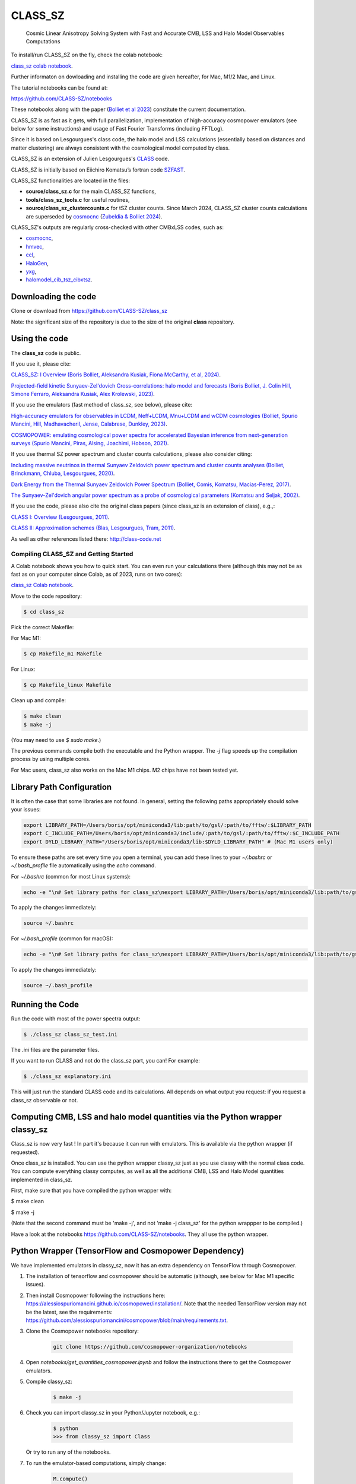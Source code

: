 ==============================================
CLASS_SZ
==============================================
 Cosmic Linear Anisotropy Solving System with Fast and Accurate CMB, LSS and Halo Model Observables Computations

To install/run CLASS_SZ on the fly, check the colab notebook: 

`class_sz colab notebook <https://colab.research.google.com/drive/1AULgG4ZLLG1YXRI86L54-hpjWyl1X-8c?usp=sharing>`_.

Further informaton on dowloading and installing the code are given hereafter, for Mac, M1/2 Mac, and Linux.

The tutorial notebooks can be found at:

https://github.com/CLASS-SZ/notebooks

These notebooks along with the paper (`Bolliet et al 2023 <https://arxiv.org/abs/2310.18482>`_) constitute the current documentation.

CLASS_SZ is as fast as it gets, with full parallelization, implementation of high-accuracy cosmopower emulators (see below for some instructions) and usage of Fast Fourier Transforms (including FFTLog).

Since it is based on Lesgourgues's class code, the halo model and LSS calculations (essentially based on distances and
matter clustering) are always consistent with the cosmological model computed by class.

CLASS_SZ is an extension of Julien Lesgourgues's `CLASS <https://github.com/lesgourg/class_public>`_ code.

CLASS_SZ is initially based on Eiichiro Komatsu’s fortran code `SZFAST <http://wwwmpa.mpa-garching.mpg.de/~komatsu/CRL/clusters/szpowerspectrumks/>`_.

CLASS_SZ functionalities are located in the files:

- **source/class_sz.c** for the main CLASS_SZ functions, 

- **tools/class_sz_tools.c** for useful routines,

- **source/class_sz_clustercounts.c** for tSZ cluster counts. Since March 2024, CLASS_SZ cluster counts calculations are superseded by `cosmocnc <https://github.com/inigozubeldia/cosmocnc>`_ (`Zubeldia & Bolliet 2024 <https://arxiv.org/abs/2403.09589>`_). 

CLASS_SZ's outputs are regularly cross-checked with other CMBxLSS codes, such as:

- `cosmocnc <https://github.com/inigozubeldia/cosmocnc>`_,

- `hmvec <https://github.com/simonsobs/hmvec/tree/master/hmvec>`_,

- `ccl <https://github.com/LSSTDESC/CCL>`_,

- `HaloGen <https://github.com/EmmanuelSchaan/HaloGen/tree/master>`_,

- `yxg <https://github.com/nikfilippas/yxg>`_,

- `halomodel_cib_tsz_cibxtsz <https://github.com/abhimaniyar/halomodel_cib_tsz_cibxtsz>`_.



Downloading the code
--------------------

Clone or download from https://github.com/CLASS-SZ/class_sz

Note: the significant size of the repository is due to the size of the original **class** repository.


Using the code
--------------

The **class_sz** code is public.


If you use it, please cite:

`CLASS_SZ: I Overview (Boris Bolliet, Aleksandra Kusiak, Fiona McCarthy, et al, 2024) <https://arxiv.org/abs/2310.18482>`_.

`Projected-field kinetic Sunyaev-Zel'dovich Cross-correlations: halo model and forecasts (Boris Bolliet, J. Colin Hill, Simone Ferraro, Aleksandra Kusiak, Alex Krolewski, 2023) <https://iopscience.iop.org/article/10.1088/1475-7516/2023/03/039>`_.

If you use the emulators (fast method of class_sz, see below), please cite:

`High-accuracy emulators for observables in LCDM, Neff+LCDM, Mnu+LCDM and wCDM cosmologies (Bolliet, Spurio Mancini, Hill, Madhavacheril, Jense, Calabrese, Dunkley, 2023) <https://inspirehep.net/literature/2638458>`_.

`COSMOPOWER: emulating cosmological power spectra for accelerated Bayesian inference from next-generation surveys (Spurio Mancini, Piras, Alsing, Joachimi, Hobson, 2021) <https://arxiv.org/abs/2106.03846>`_.


If you use thermal SZ power spectrum and cluster counts calculations, please also consider citing:

`Including massive neutrinos in thermal Sunyaev Zeldovich power spectrum and cluster counts analyses (Bolliet, Brinckmann, Chluba, Lesgourgues, 2020) <https://arxiv.org/abs/1906.10359>`_.

`Dark Energy from the Thermal Sunyaev Zeldovich Power Spectrum (Bolliet, Comis, Komatsu, Macias-Perez, 2017)
<https://arxiv.org/abs/1712.00788>`_.

`The Sunyaev-Zel'dovich angular power spectrum as a probe of cosmological parameters (Komatsu and Seljak, 2002)
<https://arxiv.org/abs/astro-ph/0205468>`_.

If you use the code, please also cite the original class papers (since class_sz is an extension of class), e.g.,:

`CLASS I: Overview (Lesgourgues, 2011) <https://arxiv.org/abs/1104.2932>`_.

`CLASS II: Approximation schemes (Blas, Lesgourgues, Tram, 2011)
<http://arxiv.org/abs/1104.2933>`_.

As well as other references listed there: http://class-code.net



Compiling CLASS_SZ and Getting Started
======================================

A Colab notebook shows you how to quick start. You can even run your calculations there (although this may not be as fast as on your computer since Colab, as of 2023, runs on two cores):

`class_sz Colab notebook <https://colab.research.google.com/drive/1AULgG4ZLLG1YXRI86L54-hpjWyl1X-8c?usp=sharing>`_.

Move to the code repository:

.. code-block:: bash

    $ cd class_sz

Pick the correct Makefile:

For Mac M1:

.. code-block:: bash

    $ cp Makefile_m1 Makefile

For Linux:

.. code-block:: bash

    $ cp Makefile_linux Makefile

Clean up and compile:

.. code-block:: bash

    $ make clean
    $ make -j

(You may need to use `$ sudo make`.)

The previous commands compile both the executable and the Python wrapper. The `-j` flag speeds up the compilation process by using multiple cores.

For Mac users, class_sz also works on the Mac M1 chips. M2 chips have not been tested yet.

Library Path Configuration
--------------------------

It is often the case that some libraries are not found. In general, setting the following paths appropriately should solve your issues:

.. code-block:: bash

    export LIBRARY_PATH=/Users/boris/opt/miniconda3/lib:path/to/gsl/:path/to/fftw/:$LIBRARY_PATH
    export C_INCLUDE_PATH=/Users/boris/opt/miniconda3/include/:path/to/gsl/:path/to/fftw/:$C_INCLUDE_PATH
    export DYLD_LIBRARY_PATH="/Users/boris/opt/miniconda3/lib:$DYLD_LIBRARY_PATH" # (Mac M1 users only)



To ensure these paths are set every time you open a terminal, you can add these lines to your `~/.bashrc` or `~/.bash_profile` file automatically using the `echo` command.

For `~/.bashrc` (common for most Linux systems):

.. code-block:: bash

    echo -e "\n# Set library paths for class_sz\nexport LIBRARY_PATH=/Users/boris/opt/miniconda3/lib:path/to/gsl/:path/to/fftw/:$LIBRARY_PATH\nexport C_INCLUDE_PATH=/Users/boris/opt/miniconda3/include/:path/to/gsl/:path/to/fftw/:$C_INCLUDE_PATH\nexport DYLD_LIBRARY_PATH=\"/Users/boris/opt/miniconda3/lib:\$DYLD_LIBRARY_PATH\" # (Mac M1 users only)" >> ~/.bashrc

To apply the changes immediately:

.. code-block:: bash

    source ~/.bashrc

For `~/.bash_profile` (common for macOS):

.. code-block:: bash

    echo -e "\n# Set library paths for class_sz\nexport LIBRARY_PATH=/Users/boris/opt/miniconda3/lib:path/to/gsl/:path/to/fftw/:$LIBRARY_PATH\nexport C_INCLUDE_PATH=/Users/boris/opt/miniconda3/include/:path/to/gsl/:path/to/fftw/:$C_INCLUDE_PATH\nexport DYLD_LIBRARY_PATH=\"/Users/boris/opt/miniconda3/lib:\$DYLD_LIBRARY_PATH\" # (Mac M1 users only)" >> ~/.bash_profile

To apply the changes immediately:

.. code-block:: bash

    source ~/.bash_profile





Running the Code
----------------

Run the code with most of the power spectra output:

.. code-block:: bash

    $ ./class_sz class_sz_test.ini

The `.ini` files are the parameter files.

If you want to run CLASS and not do the class_sz part, you can! For example:

.. code-block:: bash

    $ ./class_sz explanatory.ini

This will just run the standard CLASS code and its calculations. All depends on what output you request: if you request a class_sz observable or not.


Computing CMB, LSS and halo model quantities via the Python wrapper classy_sz
-----------------------------------------------------------------------------

Class_sz is now very fast ! In part it's because it can run with emulators. This is available via the python wrapper (if requested).

Once class_sz is installed. You can use the python wrapper classy_sz just as you use classy with the normal class code.
You can compute everything classy computes, as well as all the additional CMB, LSS and Halo Model quantities implemented in class_sz.

First, make sure that you have compiled the python wrapper with:

$ make clean

$ make -j

(Note that the second command must be 'make -j', and not 'make -j class_sz' for the python wrappper to be compiled.)

Have a look at the notebooks https://github.com/CLASS-SZ/notebooks. They all use the python wrapper.


Python Wrapper (TensorFlow and Cosmopower Dependency)
-----------------------------------------------------

We have implemented emulators in classy_sz, now it has an extra dependency on TensorFlow through Cosmopower.

1. The installation of tensorflow and cosmopower should be automatic (although, see below for Mac M1 specific issues).
2. Then install Cosmopower following the instructions here: https://alessiospuriomancini.github.io/cosmopower/installation/. Note that the needed TensorFlow version may not be the latest, see the requirements: https://github.com/alessiospuriomancini/cosmopower/blob/main/requirements.txt.
3. Clone the Cosmopower notebooks repository:

    .. code-block:: bash

        git clone https://github.com/cosmopower-organization/notebooks

4. Open `notebooks/get_quantities_cosmopower.ipynb` and follow the instructions there to get the Cosmopower emulators.
5. Compile classy_sz:

    .. code-block:: bash

        $ make -j

6. Check you can import classy_sz in your Python/Jupyter notebook, e.g.:

    .. code-block:: bash

        $ python
        >>> from classy_sz import Class

   Or try to run any of the notebooks.

7. To run the emulator-based computations, simply change:

    .. code-block:: python

        M.compute()

   to:

    .. code-block:: python

        M.compute_class_szfast()

8. There are many examples in the notebooks on how to use class_szfast. See https://github.com/CLASS-SZ/notebooks.



Some tips to run on computer clusters
---------------------------------------

Module load, module show to get gsl and fftw.
At NERSC/Cori/Perlmutter, the code works with gsl/2.7. (There seems to be a problematic behavior during job submission with gsl/2.5.)

For Monte Carlo analyses, we also recall that Mpi4py needs to be correctly installed. Follow:
https://cobaya.readthedocs.io/en/latest/installation.html#mpi-parallelization-optional-but-encouraged


Tensorflow on mac M1
----------------------

To install the new version of class_sz, you will need tensorflow (needed for the cosmopower emulators). On M1/M2 make sure, you have the arch64 version of conda (if not, you need to remove your entire conda and install the arch64 version for Apple sillicon).

This video might be helpful https://www.youtube.com/watch?v=BEUU-icPg78
Then you can follow standard Tensorflow installation recipe for M1, e.g., https://caffeinedev.medium.com/how-to-install-tensorflow-on-m1-mac-8e9b91d93706 or https://developer.apple.com/forums/thread/697846. 

The following two lines should fix most issues:

.. code-block:: bash

    pip install tensorflow-metal-1.1.0
    conda install -c apple tensorflow-deps 



Pre M1 Mac  
----------------------  

See Makefile_preM1mac for an example makefile for older Macs (without the M1 chip). Some key points include adding paths involving libomp to LDFLAG and INCLUDES.
In python/setup.py, you may also want to modify the extra_link_args list to contain '-lomp' instead of '-lgomp' and add the libomp library path as well to that list. 
For example, extra_link_args=['-lomp', '-lgsl','-lfftw3','-lgslcblas', '-L/usr/local/opt/libomp/lib/'].  

This makefile is not maintained anymore but we keep it for reference. If you need to run class_sz on a pre-M1 Mac and have serious issues, please contact us.



Support
-------

To get support on the class_sz module, feel free to open an issue on the GitHub page, we will try to answer as soon as possible.
